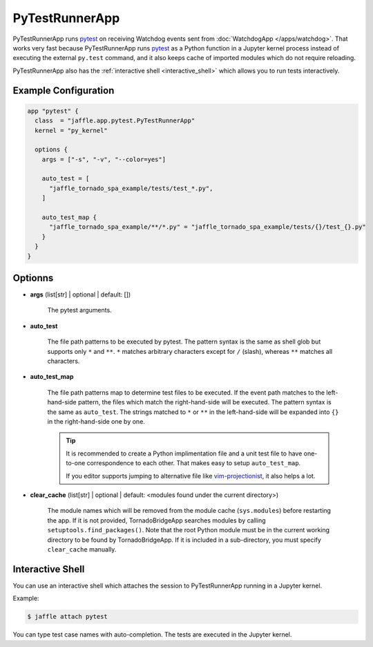 ===============
PyTestRunnerApp
===============

PyTestRunnerApp runs pytest_ on receiving Watchdog events sent from :doc:`WatchdogApp </apps/watchdog>`. That works very fast because PyTestRunnerApp runs pytest_ as a Python function in a Jupyter kernel process instead of executing the external ``py.test`` command, and it also keeps cache of imported modules which do not require reloading.

PyTestRunnerApp also has the :ref:`interactive shell <interactive_shell>` which allows you to run tests interactively.

.. _pytest: https://pytest.org/

Example Configuration
=====================

.. code-block:: hcl

	app "pytest" {
	  class  = "jaffle.app.pytest.PyTestRunnerApp"
	  kernel = "py_kernel"

	  options {
	    args = ["-s", "-v", "--color=yes"]

	    auto_test = [
	      "jaffle_tornado_spa_example/tests/test_*.py",
	    ]

	    auto_test_map {
	      "jaffle_tornado_spa_example/**/*.py" = "jaffle_tornado_spa_example/tests/{}/test_{}.py"
	    }
	  }
	}

Optionns
========

- **args** (list[str] | optional | default: [])

    The pytest arguments.

- **auto_test**

	The file path patterns to be executed by pytest. The pattern syntax is the same as shell glob but supports only ``*`` and ``**``. ``*`` matches arbitrary characters except for ``/`` (slash), whereas ``**`` matches all characters.

- **auto_test_map**

    The file path patterns map to determine test files to be executed. If the event path matches to the left-hand-side pattern, the files which match the right-hand-side will be executed. The pattern syntax is the same as ``auto_test``. The strings matched to ``*`` or ``**`` in the left-hand-side will be expanded into ``{}`` in the right-hand-side one by one.

    .. tip::

       It is recommended to create a Python implimentation file and a unit test file to have one-to-one correspondence to each other. That makes easy to setup ``auto_test_map``.

       If you editor supports jumping to alternative file like vim-projectionist_, it also helps a lot.

       .. _vim-projectionist: https://github.com/tpope/vim-projectionist

- **clear_cache** (list[str] | optional | default: <modules found under the current directory>)

    The module names which will be removed from the module cache (``sys.modules``) before restarting the app. If it is not provided, TornadoBridgeApp searches modules by calling ``setuptools.find_packages()``. Note that the root Python module must be in the current working directory to be found by TornadoBridgeApp. If it is included in a sub-directory, you must specify ``clear_cache`` manually.

.. _interactive_shell:

Interactive Shell
=================

You can use an interactive shell which attaches the session to PyTestRunnerApp running in a Jupyter kernel.

Example:

.. code-block:: sh

	$ jaffle attach pytest

You can type test case names with auto-completion. The tests are executed in the Jupyter kernel.

